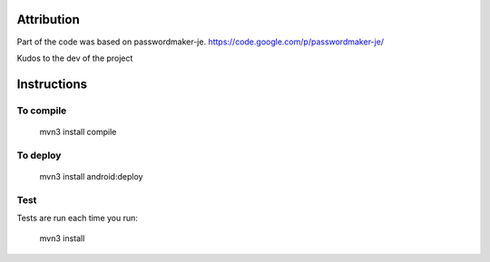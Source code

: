 
.. image:: https://travis-ci.org/joninvski/even_better_password_maker.png?branch=master
   :target: http://travis-ci.org/joninvski/even_better_password_maker


Attribution
===========

Part of the code was based on passwordmaker-je.
https://code.google.com/p/passwordmaker-je/

Kudos to the dev of the project

Instructions
============

To compile
----------

    mvn3 install compile

To deploy
----------

    mvn3 install android:deploy

Test
----

Tests are run each time you run:

    mvn3 install


